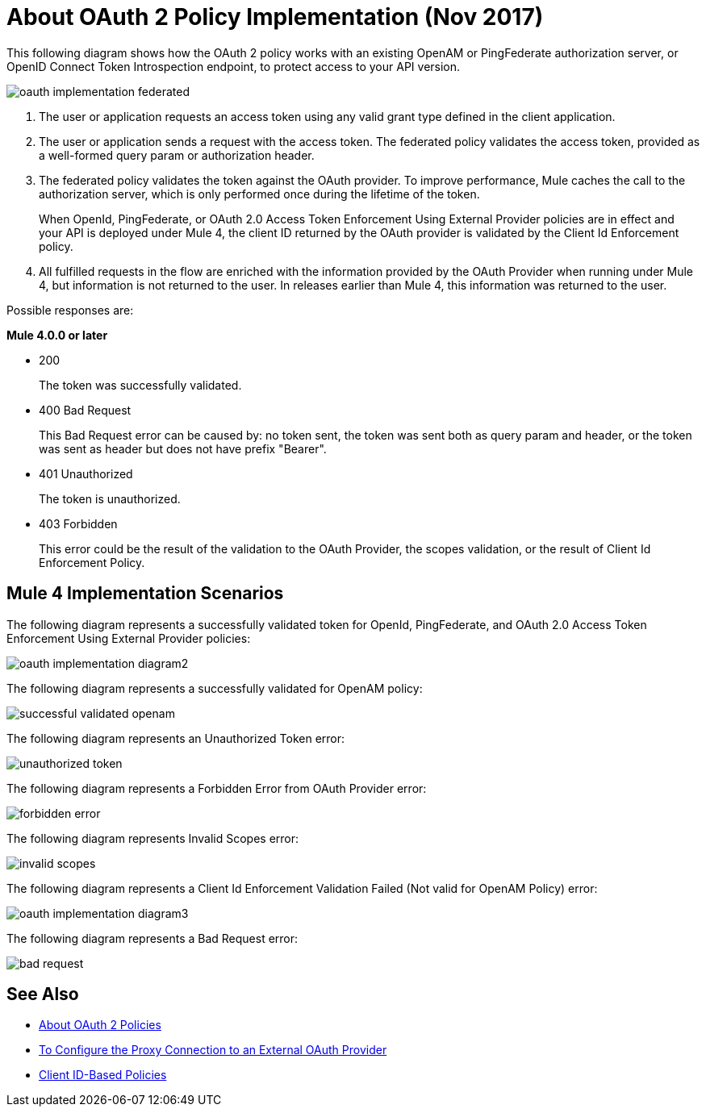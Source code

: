 = About OAuth 2 Policy Implementation (Nov 2017)

This following diagram shows how the OAuth 2 policy works with an existing OpenAM or PingFederate authorization server, or OpenID Connect Token Introspection endpoint, to protect access to your API version.

image::oauth-implementation-federated.png[]

. The user or application requests an access token using any valid grant type defined in the client application.
. The user or application sends a request with the access token. The federated policy validates the access token, provided as a well-formed query param or authorization header.
. The federated policy validates the token against the OAuth provider. To improve performance, Mule caches the call to the authorization server, which is only performed once during the lifetime of the token.
+
When OpenId, PingFederate, or OAuth 2.0 Access Token Enforcement Using External Provider policies are in effect and your API is deployed under Mule 4, the client ID returned by the OAuth provider is validated by the Client Id Enforcement policy.
. All fulfilled requests in the flow are enriched with the information provided by the OAuth Provider when running under Mule 4, but information is not returned to the user. In releases earlier than Mule 4, this information was returned to the user.

Possible responses are:

*Mule 4.0.0 or later*

* 200
+
The token was successfully validated.
+
* 400 Bad Request
+
This Bad Request error can be caused by: no token sent, the token was sent both as query param and header, or the token was sent as header but does not have prefix "Bearer".
+
* 401 Unauthorized
+
The token is unauthorized.
+
* 403 Forbidden
+
This error could be the result of the validation to the OAuth Provider, the scopes validation, or the result of Client Id Enforcement Policy.

== Mule 4 Implementation Scenarios

The following diagram represents a successfully validated token for OpenId, PingFederate, and OAuth 2.0 Access Token Enforcement Using External Provider policies:

image::oauth-implementation-diagram2.png[]

The following diagram represents a successfully validated for OpenAM policy:

image::successful-validated-openam.png[]

The following diagram represents an Unauthorized Token error:

image::unauthorized-token.png[]

The following diagram represents a Forbidden Error from OAuth Provider error:

image::forbidden-error.png[]

The following diagram represents Invalid Scopes error:

image::invalid-scopes.png[]

The following diagram represents a Client Id Enforcement Validation Failed (Not valid for OpenAM Policy) error:

image::oauth-implementation-diagram3.png[]

The following diagram represents a Bad Request error:

image::bad-request.png[]

== See Also

* link:/api-manager/oauth2-policies-new[About OAuth 2 Policies]
* link:/api-manager/apply-oauth-token-policy-task[To Configure the Proxy Connection to an External OAuth Provider]
* link:/api-manager/api-manager/client-id-based-policies[Client ID-Based Policies]

